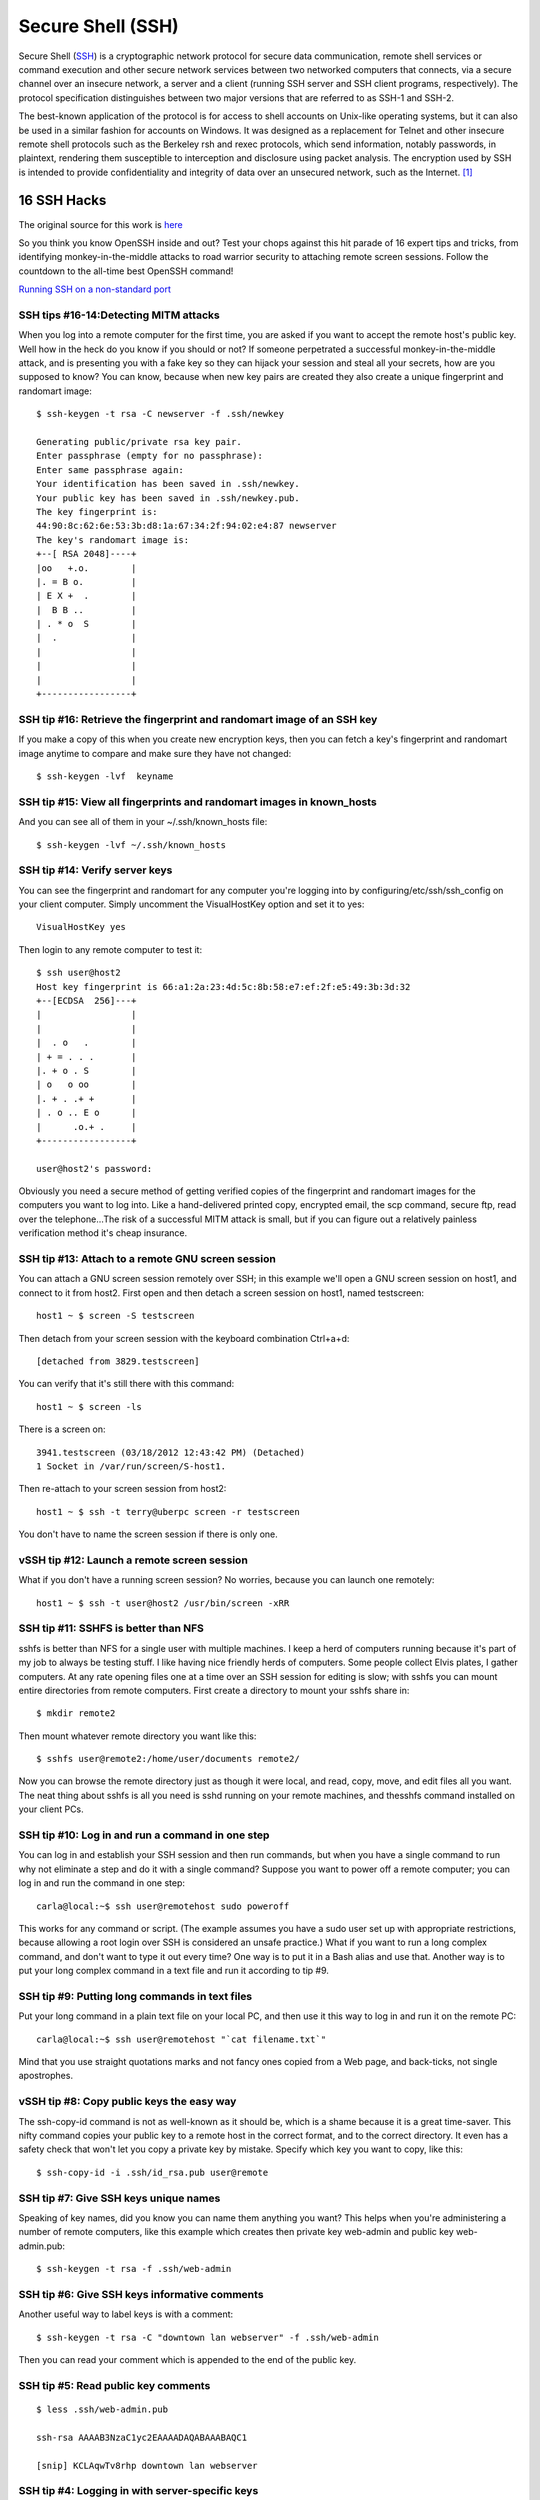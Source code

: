 Secure Shell (SSH)
==================

Secure Shell (`SSH <http://www.openssh.org>`__) is a cryptographic
network protocol for secure data communication, remote shell services or
command execution and other secure network services between two
networked computers that connects, via a secure channel over an insecure
network, a server and a client (running SSH server and SSH client
programs, respectively). The protocol specification distinguishes
between two major versions that are referred to as SSH-1 and SSH-2.

The best-known application of the protocol is for access to shell
accounts on Unix-like operating systems, but it can also be used in a
similar fashion for accounts on Windows. It was designed as a
replacement for Telnet and other insecure remote shell protocols such as
the Berkeley rsh and rexec protocols, which send information, notably
passwords, in plaintext, rendering them susceptible to interception and
disclosure using packet analysis. The encryption used by SSH is intended
to provide confidentiality and integrity of data over an unsecured
network, such as the Internet. [1]_

16 SSH Hacks
------------

The original source for this work is
`here <http://www.itworld.com/it-managementstrategy/261500/16-ultimate-openssh-hacks>`__

So you think you know OpenSSH inside and out? Test your chops against
this hit parade of 16 expert tips and tricks, from identifying
monkey-in-the-middle attacks to road warrior security to attaching
remote screen sessions. Follow the countdown to the all-time best
OpenSSH command!

`Running SSH on a non-standard
port <xhttp://www.itworld.com/nls_unixssh0500506>`__

SSH tips #16-14:Detecting MITM attacks
~~~~~~~~~~~~~~~~~~~~~~~~~~~~~~~~~~~~~~

When you log into a remote computer for the first time, you are asked if
you want to accept the remote host's public key. Well how in the heck do
you know if you should or not? If someone perpetrated a successful
monkey-in-the-middle attack, and is presenting you with a fake key so
they can hijack your session and steal all your secrets, how are you
supposed to know? You can know, because when new key pairs are created
they also create a unique fingerprint and randomart image:

::

    $ ssh-keygen -t rsa -C newserver -f .ssh/newkey

    Generating public/private rsa key pair.
    Enter passphrase (empty for no passphrase): 
    Enter same passphrase again: 
    Your identification has been saved in .ssh/newkey.
    Your public key has been saved in .ssh/newkey.pub.
    The key fingerprint is:
    44:90:8c:62:6e:53:3b:d8:1a:67:34:2f:94:02:e4:87 newserver
    The key's randomart image is:
    +--[ RSA 2048]----+
    |oo   +.o.        |
    |. = B o.         |
    | E X +  .        |
    |  B B ..         |
    | . * o  S        |
    |  .              |
    |                 |
    |                 |
    |                 |
    +-----------------+

SSH tip #16: Retrieve the fingerprint and randomart image of an SSH key
~~~~~~~~~~~~~~~~~~~~~~~~~~~~~~~~~~~~~~~~~~~~~~~~~~~~~~~~~~~~~~~~~~~~~~~

If you make a copy of this when you create new encryption keys, then you
can fetch a key's fingerprint and randomart image anytime to compare and
make sure they have not changed:

::

    $ ssh-keygen -lvf  keyname

SSH tip #15: View all fingerprints and randomart images in known\_hosts
~~~~~~~~~~~~~~~~~~~~~~~~~~~~~~~~~~~~~~~~~~~~~~~~~~~~~~~~~~~~~~~~~~~~~~~

And you can see all of them in your ~/.ssh/known\_hosts file:

::

    $ ssh-keygen -lvf ~/.ssh/known_hosts

SSH tip #14: Verify server keys
~~~~~~~~~~~~~~~~~~~~~~~~~~~~~~~

You can see the fingerprint and randomart for any computer you're
logging into by configuring/etc/ssh/ssh\_config on your client computer.
Simply uncomment the VisualHostKey option and set it to yes:

::

    VisualHostKey yes

Then login to any remote computer to test it:

::

    $ ssh user@host2
    Host key fingerprint is 66:a1:2a:23:4d:5c:8b:58:e7:ef:2f:e5:49:3b:3d:32
    +--[ECDSA  256]---+
    |                 |
    |                 |
    |  . o   .        |
    | + = . . .       |
    |. + o . S        |
    | o   o oo        |
    |. + . .+ +       |
    | . o .. E o      |
    |      .o.+ .     |
    +-----------------+

    user@host2's password: 

Obviously you need a secure method of getting verified copies of the
fingerprint and randomart images for the computers you want to log into.
Like a hand-delivered printed copy, encrypted email, the scp command,
secure ftp, read over the telephone...The risk of a successful MITM
attack is small, but if you can figure out a relatively painless
verification method it's cheap insurance.

SSH tip #13: Attach to a remote GNU screen session
~~~~~~~~~~~~~~~~~~~~~~~~~~~~~~~~~~~~~~~~~~~~~~~~~~

You can attach a GNU screen session remotely over SSH; in this example
we'll open a GNU screen session on host1, and connect to it from host2.
First open and then detach a screen session on host1, named testscreen:

::

     host1 ~ $ screen -S testscreen

Then detach from your screen session with the keyboard combination
Ctrl+a+d:

::

    [detached from 3829.testscreen]

You can verify that it's still there with this command:

::

    host1 ~ $ screen -ls

There is a screen on:

::

    3941.testscreen (03/18/2012 12:43:42 PM) (Detached)
    1 Socket in /var/run/screen/S-host1.

Then re-attach to your screen session from host2:

::

    host1 ~ $ ssh -t terry@uberpc screen -r testscreen

You don't have to name the screen session if there is only one.

vSSH tip #12: Launch a remote screen session
~~~~~~~~~~~~~~~~~~~~~~~~~~~~~~~~~~~~~~~~~~~~

What if you don't have a running screen session? No worries, because you
can launch one remotely:

::

    host1 ~ $ ssh -t user@host2 /usr/bin/screen -xRR

SSH tip #11: SSHFS is better than NFS
~~~~~~~~~~~~~~~~~~~~~~~~~~~~~~~~~~~~~

sshfs is better than NFS for a single user with multiple machines. I
keep a herd of computers running because it's part of my job to always
be testing stuff. I like having nice friendly herds of computers. Some
people collect Elvis plates, I gather computers. At any rate opening
files one at a time over an SSH session for editing is slow; with sshfs
you can mount entire directories from remote computers. First create a
directory to mount your sshfs share in:

::

    $ mkdir remote2

Then mount whatever remote directory you want like this:

::

    $ sshfs user@remote2:/home/user/documents remote2/

Now you can browse the remote directory just as though it were local,
and read, copy, move, and edit files all you want. The neat thing about
sshfs is all you need is sshd running on your remote machines, and
thesshfs command installed on your client PCs.

SSH tip #10: Log in and run a command in one step
~~~~~~~~~~~~~~~~~~~~~~~~~~~~~~~~~~~~~~~~~~~~~~~~~

You can log in and establish your SSH session and then run commands, but
when you have a single command to run why not eliminate a step and do it
with a single command? Suppose you want to power off a remote computer;
you can log in and run the command in one step:

::

    carla@local:~$ ssh user@remotehost sudo poweroff

This works for any command or script. (The example assumes you have a
sudo user set up with appropriate restrictions, because allowing a root
login over SSH is considered an unsafe practice.) What if you want to
run a long complex command, and don't want to type it out every time?
One way is to put it in a Bash alias and use that. Another way is to put
your long complex command in a text file and run it according to tip #9.

SSH tip #9: Putting long commands in text files
~~~~~~~~~~~~~~~~~~~~~~~~~~~~~~~~~~~~~~~~~~~~~~~

Put your long command in a plain text file on your local PC, and then
use it this way to log in and run it on the remote PC:

::

    carla@local:~$ ssh user@remotehost "`cat filename.txt`"

Mind that you use straight quotations marks and not fancy ones copied
from a Web page, and back-ticks, not single apostrophes.

vSSH tip #8: Copy public keys the easy way
~~~~~~~~~~~~~~~~~~~~~~~~~~~~~~~~~~~~~~~~~~

The ssh-copy-id command is not as well-known as it should be, which is a
shame because it is a great time-saver. This nifty command copies your
public key to a remote host in the correct format, and to the correct
directory. It even has a safety check that won't let you copy a private
key by mistake. Specify which key you want to copy, like this:

::

    $ ssh-copy-id -i .ssh/id_rsa.pub user@remote

SSH tip #7: Give SSH keys unique names
~~~~~~~~~~~~~~~~~~~~~~~~~~~~~~~~~~~~~~

Speaking of key names, did you know you can name them anything you want?
This helps when you're administering a number of remote computers, like
this example which creates then private key web-admin and public key
web-admin.pub:

::

    $ ssh-keygen -t rsa -f .ssh/web-admin

SSH tip #6: Give SSH keys informative comments
~~~~~~~~~~~~~~~~~~~~~~~~~~~~~~~~~~~~~~~~~~~~~~

Another useful way to label keys is with a comment:

::

    $ ssh-keygen -t rsa -C "downtown lan webserver" -f .ssh/web-admin

Then you can read your comment which is appended to the end of the
public key.

SSH tip #5: Read public key comments
~~~~~~~~~~~~~~~~~~~~~~~~~~~~~~~~~~~~

::

    $ less .ssh/web-admin.pub

    ssh-rsa AAAAB3NzaC1yc2EAAAADAQABAAABAQC1 

    [snip] KCLAqwTv8rhp downtown lan webserver

SSH tip #4: Logging in with server-specific keys
~~~~~~~~~~~~~~~~~~~~~~~~~~~~~~~~~~~~~~~~~~~~~~~~

Then when you log in, specify which key to use with the -i switch:

::

    $ ssh -i .ssh/web-admin.pub user@webserver

SSH tip #3: Fast easy known\_hosts key management
~~~~~~~~~~~~~~~~~~~~~~~~~~~~~~~~~~~~~~~~~~~~~~~~~

I love this one because it's a nice time-saver, and it keeps my
~/.ssh/known\_hosts files tidy: using ssh-keygen to remove host keys
from the ~/.ssh/known\_hosts file. When the remote machine gets new SSH
keys you'll get a warning, when you try to log in, that the key has
changed. Using this is much faster than manually editing the file and
counting down to the correct line to delete:

::

    $ ssh-keygen -R remote-hostname

Computers are supposed to make our lives easier, and it's ever so lovely
when they do.

SSH tip #2: SSH tunnel for road warriors
~~~~~~~~~~~~~~~~~~~~~~~~~~~~~~~~~~~~~~~~

When you're at the mercy of hotel and coffee shop Internet, a nice
secure SSH tunnel makes your online adventures safer. To make this work
you need a server that you control to act as a central node for escaping
from hotspot follies. I have a server set up at home to accept remote
SSH logins, and then use an SSH tunnel to route traffic through it. This
is useful for a lot of different tasks. For example I can use my normal
email client to send email, instead of hassling with Web mail or
changing SMTP server configuration, and all traffic between my laptop
and home server is encrypted. First create the tunnel to your personal
server:

::

    carla@hotel:~$ ssh -f carla@homeserver.com -L 9999:homeserver.com:25 -N

This binds port 9999 on your mobile machine to port 25 on your remote
server. The remote port must be whatever you've configured your server
to listen on. Then configure your mail client to use localhost:9999 as
the SMTP server and you're in business. I use Kmail, which lets me
configure multiple SMTP server accounts and then choose which one I want
to use when I send messages, or simply change the default with a mouse
click. You can adapt this for any kind of service that you normally use
from your home base, and need access to when you're on the road.

1 Favorite SSH tip: Evading silly web restrictions
~~~~~~~~~~~~~~~~~~~~~~~~~~~~~~~~~~~~~~~~~~~~~~~~~~

The wise assumption is that any public Internet is untrustworthy, so you
can tunnel your Web surfing too. My #1 SSH tip gets you past
untrustworthy networks that might have snoopers, and past any barriers
to unfettered Web-surfing. Just like in tip #2 you need a server that
you control to act as a secure relay; first setup an SSH tunnel to this
server:

::

    carla@hotel:~$ ssh -D 9999 -C carla@homeserver.com

Then configure your Web browser to use port 9999 as a SOCKS 5 proxy.
Figure 1 shows how this looks in Firefox.

Figure 1: Configuring Firefox to use your SSH tunnel as a SOCKS proxy.
An easy way to test this is on your home or business network. Set up the
tunnel to a neighboring PC and surf some external Web sites. When this
works go back and change the SOCKS port number to the wrong number. This
should prevent your Web browser from connecting to any sites, and you'll
know you set up your tunnel correctly. How do you know which port
numbers to use? Port numbers above 1024 do not require root privileges,
so use these on your laptop or whatever you're using in your travels.
Always check /etc/services first to find unassigned ports. The remote
port you're binding to must be a port a server is listening on, and
there has to be a path through your firewall to get to it.

To learn more try the excellent [Pro OpenSSH by Michael Stahnke]
(http://www.apress.com/networking/openssh/9781590594766), and my own
`Linux Networking
Cookbook <http://www.amazon.com/Linux-Networking-Cookbook-Carla-Schroder/dp/0596102488>`__
has more on secure remote administration including SSH, OpenVPN, and
remote graphical sessions, and configuring firewalls.

.. [1]
   `Wikipedia entry
   source <http://en.wikipedia.org/wiki/Secure_Shell>`__
